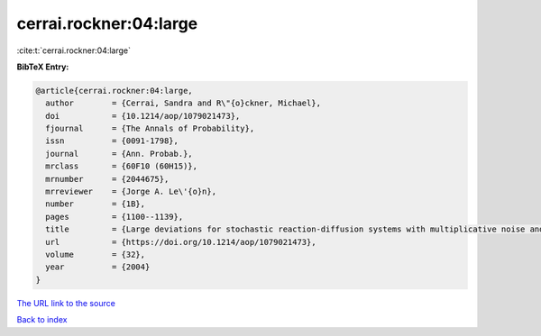 cerrai.rockner:04:large
=======================

:cite:t:`cerrai.rockner:04:large`

**BibTeX Entry:**

.. code-block:: bibtex

   @article{cerrai.rockner:04:large,
     author        = {Cerrai, Sandra and R\"{o}ckner, Michael},
     doi           = {10.1214/aop/1079021473},
     fjournal      = {The Annals of Probability},
     issn          = {0091-1798},
     journal       = {Ann. Probab.},
     mrclass       = {60F10 (60H15)},
     mrnumber      = {2044675},
     mrreviewer    = {Jorge A. Le\'{o}n},
     number        = {1B},
     pages         = {1100--1139},
     title         = {Large deviations for stochastic reaction-diffusion systems with multiplicative noise and non-{L}ipschitz reaction term},
     url           = {https://doi.org/10.1214/aop/1079021473},
     volume        = {32},
     year          = {2004}
   }
`The URL link to the source <https://doi.org/10.1214/aop/1079021473>`_


`Back to index <../By-Cite-Keys.html>`_
